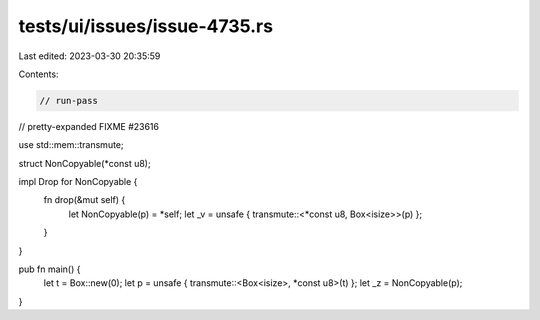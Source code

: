 tests/ui/issues/issue-4735.rs
=============================

Last edited: 2023-03-30 20:35:59

Contents:

.. code-block:: rs

    // run-pass
// pretty-expanded FIXME #23616

use std::mem::transmute;

struct NonCopyable(*const u8);

impl Drop for NonCopyable {
    fn drop(&mut self) {
        let NonCopyable(p) = *self;
        let _v = unsafe { transmute::<*const u8, Box<isize>>(p) };
    }
}

pub fn main() {
    let t = Box::new(0);
    let p = unsafe { transmute::<Box<isize>, *const u8>(t) };
    let _z = NonCopyable(p);
}


